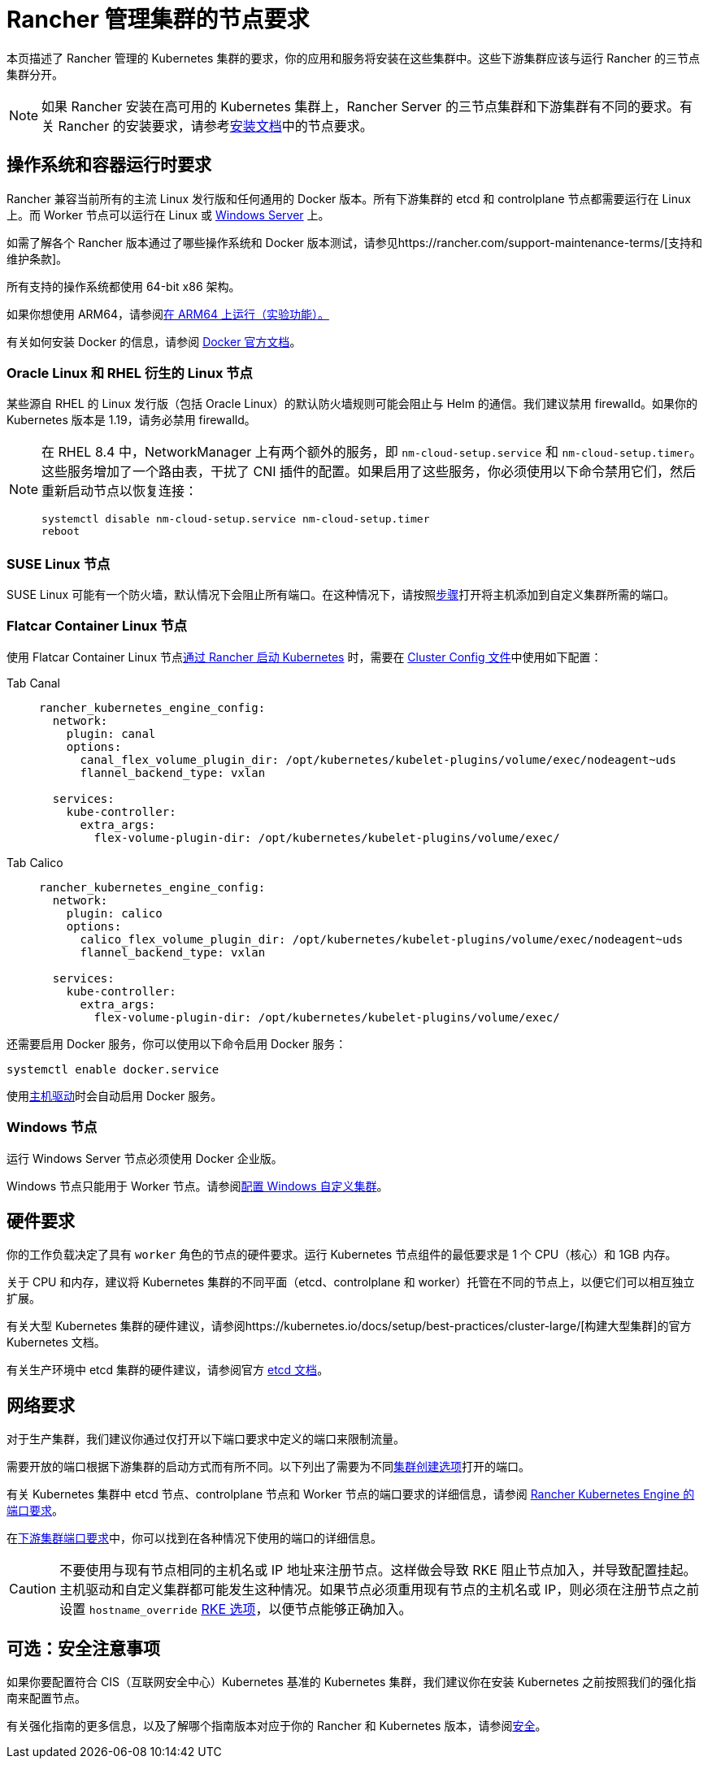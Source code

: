 = Rancher 管理集群的节点要求

本页描述了 Rancher 管理的 Kubernetes 集群的要求，你的应用和服务将安装在这些集群中。这些下游集群应该与运行 Rancher 的三节点集群分开。

[NOTE]
====

如果 Rancher 安装在高可用的 Kubernetes 集群上，Rancher Server 的三节点集群和下游集群有不同的要求。有关 Rancher 的安装要求，请参考xref:installation-and-upgrade/requirements/requirements.adoc[安装文档]中的节点要求。
====


== 操作系统和容器运行时要求

Rancher 兼容当前所有的主流 Linux 发行版和任何通用的 Docker 版本。所有下游集群的 etcd 和 controlplane 节点都需要运行在 Linux 上。而 Worker 节点可以运行在 Linux 或 <<_windows_节点,Windows Server>> 上。

如需了解各个 Rancher 版本通过了哪些操作系统和 Docker 版本测试，请参见https://rancher.com/support-maintenance-terms/[支持和维护条款]。

所有支持的操作系统都使用 64-bit x86 架构。

如果你想使用 ARM64，请参阅xref:rancher-admin/experimental-features/rancher-on-arm64.adoc[在 ARM64 上运行（实验功能）。]

有关如何安装 Docker 的信息，请参阅 https://docs.docker.com/[Docker 官方文档]。

=== Oracle Linux 和 RHEL 衍生的 Linux 节点

某些源自 RHEL 的 Linux 发行版（包括 Oracle Linux）的默认防火墙规则可能会阻止与 Helm 的通信。我们建议禁用 firewalld。如果你的 Kubernetes 版本是 1.19，请务必禁用 firewalld。

[NOTE]
====

在 RHEL 8.4 中，NetworkManager 上有两个额外的服务，即 `nm-cloud-setup.service` 和 `nm-cloud-setup.timer`。这些服务增加了一个路由表，干扰了 CNI 插件的配置。如果启用了这些服务，你必须使用以下命令禁用它们，然后重新启动节点以恢复连接：

----
systemctl disable nm-cloud-setup.service nm-cloud-setup.timer
reboot
----
====


=== SUSE Linux 节点

SUSE Linux 可能有一个防火墙，默认情况下会阻止所有端口。在这种情况下，请按照xref:installation-and-upgrade/requirements/port-requirements.adoc#_打开_suse_linux_端口[步骤]打开将主机添加到自定义集群所需的端口。

=== Flatcar Container Linux 节点

使用 Flatcar Container Linux 节点xref:cluster-deployment/launch-kubernetes-with-rancher.adoc[通过 Rancher 启动 Kubernetes] 时，需要在 link:configuration/rke1.adoc#rke-集群配置文件参考[Cluster Config 文件]中使用如下配置：

[tabs]
======
Tab Canal::
+
--
[,yaml]
----
rancher_kubernetes_engine_config:
  network:
    plugin: canal
    options:
      canal_flex_volume_plugin_dir: /opt/kubernetes/kubelet-plugins/volume/exec/nodeagent~uds
      flannel_backend_type: vxlan

  services:
    kube-controller:
      extra_args:
        flex-volume-plugin-dir: /opt/kubernetes/kubelet-plugins/volume/exec/
----
--

Tab Calico::
+
--
[,yaml]
----
rancher_kubernetes_engine_config:
  network:
    plugin: calico
    options:
      calico_flex_volume_plugin_dir: /opt/kubernetes/kubelet-plugins/volume/exec/nodeagent~uds
      flannel_backend_type: vxlan

  services:
    kube-controller:
      extra_args:
        flex-volume-plugin-dir: /opt/kubernetes/kubelet-plugins/volume/exec/
----
--
======

还需要启用 Docker 服务，你可以使用以下命令启用 Docker 服务：

----
systemctl enable docker.service
----

使用xref:rancher-admin/global-configuration/provisioning-drivers/provisioning-drivers.adoc#_主机驱动[主机驱动]时会自动启用 Docker 服务。

=== Windows 节点

运行 Windows Server 节点必须使用 Docker 企业版。

Windows 节点只能用于 Worker 节点。请参阅xref:cluster-deployment/custom-clusters/windows/use-windows-clusters.adoc[配置 Windows 自定义集群]。

== 硬件要求

你的工作负载决定了具有 `worker` 角色的节点的硬件要求。运行 Kubernetes 节点组件的最低要求是 1 个 CPU（核心）和 1GB 内存。

关于 CPU 和内存，建议将 Kubernetes 集群的不同平面（etcd、controlplane 和 worker）托管在不同的节点上，以便它们可以相互独立扩展。

有关大型 Kubernetes 集群的硬件建议，请参阅https://kubernetes.io/docs/setup/best-practices/cluster-large/[构建大型集群]的官方 Kubernetes 文档。

有关生产环境中 etcd 集群的硬件建议，请参阅官方 https://etcd.io/docs/v3.5/op-guide/hardware/[etcd 文档]。

== 网络要求

对于生产集群，我们建议你通过仅打开以下端口要求中定义的端口来限制流量。

需要开放的端口根据下游集群的启动方式而有所不同。以下列出了需要为不同xref:cluster-deployment/cluster-deployment.adoc[集群创建选项]打开的端口。

有关 Kubernetes 集群中 etcd 节点、controlplane 节点和 Worker 节点的端口要求的详细信息，请参阅 https://rancher.com/docs/rke/latest/en/os/#ports[Rancher Kubernetes Engine 的端口要求]。

在xref:installation-and-upgrade/requirements/port-requirements.adoc#_下游_kubernetes_集群节点[下游集群端口要求]中，你可以找到在各种情况下使用的端口的详细信息。

[CAUTION]
====

不要使用与现有节点相同的主机名或 IP 地址来注册节点。这样做会导致 RKE 阻止节点加入，并导致配置挂起。主机驱动和自定义集群都可能发生这种情况。如果节点必须重用现有节点的主机名或 IP，则必须在注册节点之前设置 `hostname_override` https://rke.docs.rancher.com/config-options/nodes#overriding-the-hostname[RKE 选项]，以便节点能够正确加入。
====


== 可选：安全注意事项

如果你要配置符合 CIS（互联网安全中心）Kubernetes 基准的 Kubernetes 集群，我们建议你在安装 Kubernetes 之前按照我们的强化指南来配置节点。

有关强化指南的更多信息，以及了解哪个指南版本对应于你的 Rancher 和 Kubernetes 版本，请参阅xref:security/security-overview.adoc#_rancher_加固指南[安全]。
